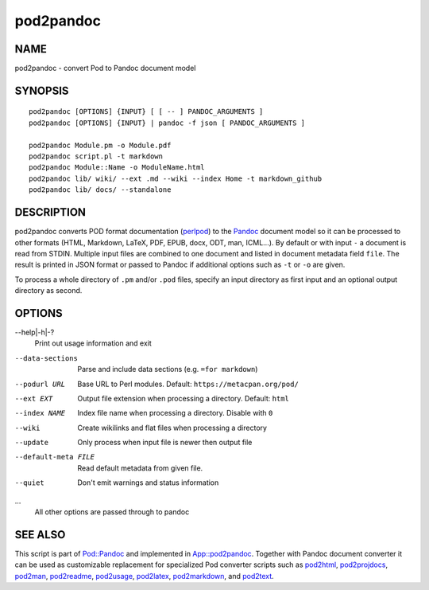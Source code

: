 ==========
pod2pandoc
==========

NAME
====

pod2pandoc - convert Pod to Pandoc document model

SYNOPSIS
========

::

      pod2pandoc [OPTIONS] {INPUT} [ [ -- ] PANDOC_ARGUMENTS ]
      pod2pandoc [OPTIONS] {INPUT} | pandoc -f json [ PANDOC_ARGUMENTS ]

      pod2pandoc Module.pm -o Module.pdf
      pod2pandoc script.pl -t markdown
      pod2pandoc Module::Name -o ModuleName.html
      pod2pandoc lib/ wiki/ --ext .md --wiki --index Home -t markdown_github
      pod2pandoc lib/ docs/ --standalone

DESCRIPTION
===========

pod2pandoc converts POD format documentation
(`perlpod <https://metacpan.org/pod/perlpod>`__) to the
\ `Pandoc <http://pandoc.org/>`__\  document model so it can be
processed to other formats (HTML, Markdown, LaTeX, PDF, EPUB, docx, ODT,
man, ICML…). By default or with input \ ``-``\  a document is read from
STDIN. Multiple input files are combined to one document and listed in
document metadata field \ ``file``. The result is printed in JSON format
or passed to Pandoc if additional options such as \ ``-t``\  or
\ ``-o``\  are given.

To process a whole directory of \ ``.pm``\  and/or \ ``.pod``\  files,
specify an input directory as first input and an optional output
directory as second.

OPTIONS
=======

--help\|-h\|-?
    Print out usage information and exit

--data-sections
    Parse and include data sections (e.g. \ ``=for markdown``)

--podurl URL
    Base URL to Perl modules. Default: \ ``https://metacpan.org/pod/``

--ext EXT
    Output file extension when processing a directory. Default:
    \ ``html``

--index NAME
    Index file name when processing a directory. Disable with \ ``0``

--wiki
    Create wikilinks and flat files when processing a directory

--update
    Only process when input file is newer then output file

--default-meta FILE
    Read default metadata from given file.

--quiet
    Don't emit warnings and status information

…
    All other options are passed through to pandoc

SEE ALSO
========

This script is part of \ `Pod::Pandoc <Pod-Pandoc>`__\  and implemented
in \ `App::pod2pandoc <App-pod2pandoc>`__. Together with Pandoc document
converter it can be used as customizable replacement for specialized Pod
converter scripts such as
\ `pod2html <https://metacpan.org/pod/pod2html>`__,
\ `pod2projdocs <https://metacpan.org/pod/pod2projdocs>`__,
\ `pod2man <https://metacpan.org/pod/pod2man>`__,
\ `pod2readme <https://metacpan.org/pod/pod2readme>`__,
\ `pod2usage <https://metacpan.org/pod/pod2usage>`__,
\ `pod2latex <https://metacpan.org/pod/pod2latex>`__,
\ `pod2markdown <https://metacpan.org/pod/pod2markdown>`__, and
\ `pod2text <https://metacpan.org/pod/pod2text>`__.
